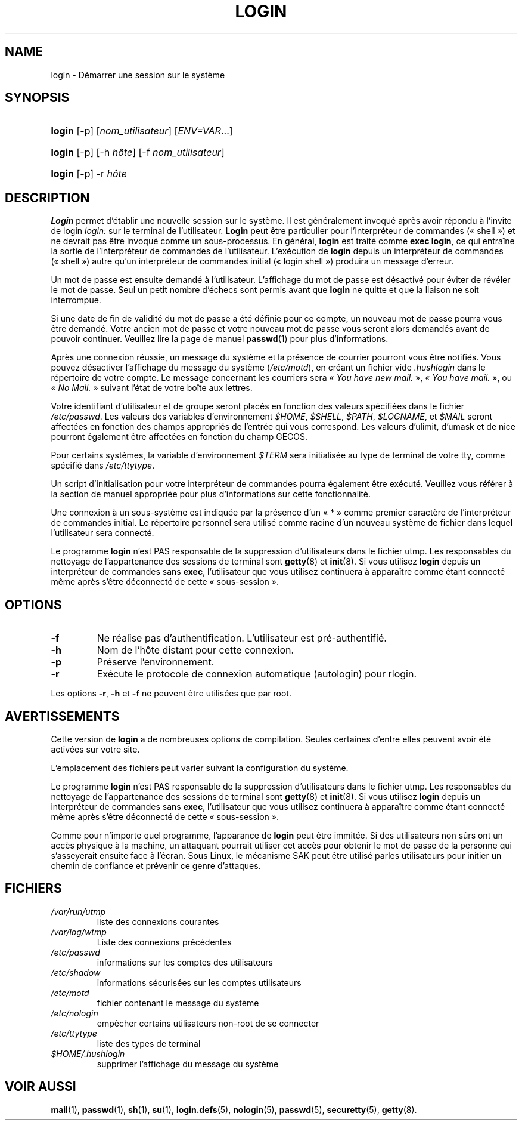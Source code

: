 .\" ** You probably do not want to edit this file directly **
.\" It was generated using the DocBook XSL Stylesheets (version 1.69.1).
.\" Instead of manually editing it, you probably should edit the DocBook XML
.\" source for it and then use the DocBook XSL Stylesheets to regenerate it.
.TH "LOGIN" "1" "12/07/2005" "Commandes utilisateur" "Commandes utilisateur"
.\" disable hyphenation
.nh
.\" disable justification (adjust text to left margin only)
.ad l
.SH "NAME"
login \- Démarrer une session sur le système
.SH "SYNOPSIS"
.HP 6
\fBlogin\fR [\-p] [\fInom_utilisateur\fR] [\fIENV=VAR\fR...]
.HP 6
\fBlogin\fR [\-p] [\-h\ \fIhôte\fR] [\-f\ \fInom_utilisateur\fR]
.HP 6
\fBlogin\fR [\-p] \-r\ \fIhôte\fR
.SH "DESCRIPTION"
.PP
\fBLogin\fR
permet d'établir une nouvelle session sur le système. Il est généralement invoqué après avoir répondu à l'invite de login
\fIlogin:\fR
sur le terminal de l'utilisateur.
\fBLogin\fR
peut être particulier pour l'interpréteur de commandes (\(Fo\ shell\ \(Fc) et ne devrait pas être invoqué comme un sous\-processus. En général,
\fBlogin\fR
est traité comme
\fBexec login\fR, ce qui entraîne la sortie de l'interpréteur de commandes de l'utilisateur. L'exécution de
\fBlogin\fR
depuis un interpréteur de commandes (\(Fo\ shell\ \(Fc) autre qu'un interpréteur de commandes initial (\(Fo\ login shell\ \(Fc) produira un message d'erreur.
.PP
Un mot de passe est ensuite demandé à l'utilisateur. L'affichage du mot de passe est désactivé pour éviter de révéler le mot de passe. Seul un petit nombre d'échecs sont permis avant que
\fBlogin\fR
ne quitte et que la liaison ne soit interrompue.
.PP
Si une date de fin de validité du mot de passe a été définie pour ce compte, un nouveau mot de passe pourra vous être demandé. Votre ancien mot de passe et votre nouveau mot de passe vous seront alors demandés avant de pouvoir continuer. Veuillez lire la page de manuel
\fBpasswd\fR(1)
pour plus d'informations.
.PP
Après une connexion réussie, un message du système et la présence de courrier pourront vous être notifiés. Vous pouvez désactiver l'affichage du message du système (\fI/etc/motd\fR), en créant un fichier vide
\fI.hushlogin\fR
dans le répertoire de votre compte. Le message concernant les courriers sera \(Fo\ \fIYou have new mail.\fR\ \(Fc, \(Fo\ \fIYou have mail.\fR\ \(Fc, ou \(Fo\ \fINo Mail.\fR\ \(Fc suivant l'état de votre boîte aux lettres.
.PP
Votre identifiant d'utilisateur et de groupe seront placés en fonction des valeurs spécifiées dans le fichier
\fI/etc/passwd\fR. Les valeurs des variables d'environnement
\fI$HOME\fR,
\fI$SHELL\fR,
\fI$PATH\fR,
\fI$LOGNAME\fR, et
\fI$MAIL\fR
seront affectées en fonction des champs appropriés de l'entrée qui vous correspond. Les valeurs d'ulimit, d'umask et de nice pourront également être affectées en fonction du champ GECOS.
.PP
Pour certains systèmes, la variable d'environnement
\fI$TERM\fR
sera initialisée au type de terminal de votre tty, comme spécifié dans
\fI/etc/ttytype\fR.
.PP
Un script d'initialisation pour votre interpréteur de commandes pourra également être exécuté. Veuillez vous référer à la section de manuel appropriée pour plus d'informations sur cette fonctionnalité.
.PP
Une connexion à un sous\-système est indiquée par la présence d'un \(Fo\ *\ \(Fc comme premier caractère de l'interpréteur de commandes initial. Le répertoire personnel sera utilisé comme racine d'un nouveau système de fichier dans lequel l'utilisateur sera connecté.
.PP
Le programme
\fBlogin\fR
n'est PAS responsable de la suppression d'utilisateurs dans le fichier utmp. Les responsables du nettoyage de l'appartenance des sessions de terminal sont
\fBgetty\fR(8)
et
\fBinit\fR(8). Si vous utilisez
\fBlogin\fR
depuis un interpréteur de commandes sans
\fBexec\fR, l'utilisateur que vous utilisez continuera à apparaître comme étant connecté même après s'être déconnecté de cette \(Fo\ sous\-session\ \(Fc.
.SH "OPTIONS"
.TP
\fB\-f\fR
Ne réalise pas d'authentification. L'utilisateur est pré\-authentifié.
.TP
\fB\-h\fR
Nom de l'hôte distant pour cette connexion.
.TP
\fB\-p\fR
Préserve l'environnement.
.TP
\fB\-r\fR
Exécute le protocole de connexion automatique (autologin) pour rlogin.
.PP
Les options
\fB\-r\fR,
\fB\-h\fR
et
\fB\-f\fR
ne peuvent être utilisées que par root.
.SH "AVERTISSEMENTS"
.PP
Cette version de
\fBlogin\fR
a de nombreuses options de compilation. Seules certaines d'entre elles peuvent avoir été activées sur votre site.
.PP
L'emplacement des fichiers peut varier suivant la configuration du système.
.PP
Le programme
\fBlogin\fR
n'est PAS responsable de la suppression d'utilisateurs dans le fichier utmp. Les responsables du nettoyage de l'appartenance des sessions de terminal sont
\fBgetty\fR(8)
et
\fBinit\fR(8). Si vous utilisez
\fBlogin\fR
depuis un interpréteur de commandes sans
\fBexec\fR, l'utilisateur que vous utilisez continuera à apparaître comme étant connecté même après s'être déconnecté de cette \(Fo\ sous\-session\ \(Fc.
.PP
Comme pour n'importe quel programme, l'apparance de
\fBlogin\fR
peut être immitée. Si des utilisateurs non sûrs ont un accès physique à la machine, un attaquant pourrait utiliser cet accès pour obtenir le mot de passe de la personne qui s'asseyerait ensuite face à l'écran. Sous Linux, le mécanisme SAK peut être utilisé parles utilisateurs pour initier un chemin de confiance et prévenir ce genre d'attaques.
.SH "FICHIERS"
.TP
\fI/var/run/utmp\fR
liste des connexions courantes
.TP
\fI/var/log/wtmp\fR
Liste des connexions précédentes
.TP
\fI/etc/passwd\fR
informations sur les comptes des utilisateurs
.TP
\fI/etc/shadow\fR
informations sécurisées sur les comptes utilisateurs
.TP
\fI/etc/motd\fR
fichier contenant le message du système
.TP
\fI/etc/nologin\fR
empêcher certains utilisateurs non\-root de se connecter
.TP
\fI/etc/ttytype\fR
liste des types de terminal
.TP
\fI$HOME/.hushlogin\fR
supprimer l'affichage du message du système
.SH "VOIR AUSSI"
.PP
\fBmail\fR(1),
\fBpasswd\fR(1),
\fBsh\fR(1),
\fBsu\fR(1),
\fBlogin.defs\fR(5),
\fBnologin\fR(5),
\fBpasswd\fR(5),
\fBsecuretty\fR(5),
\fBgetty\fR(8).
